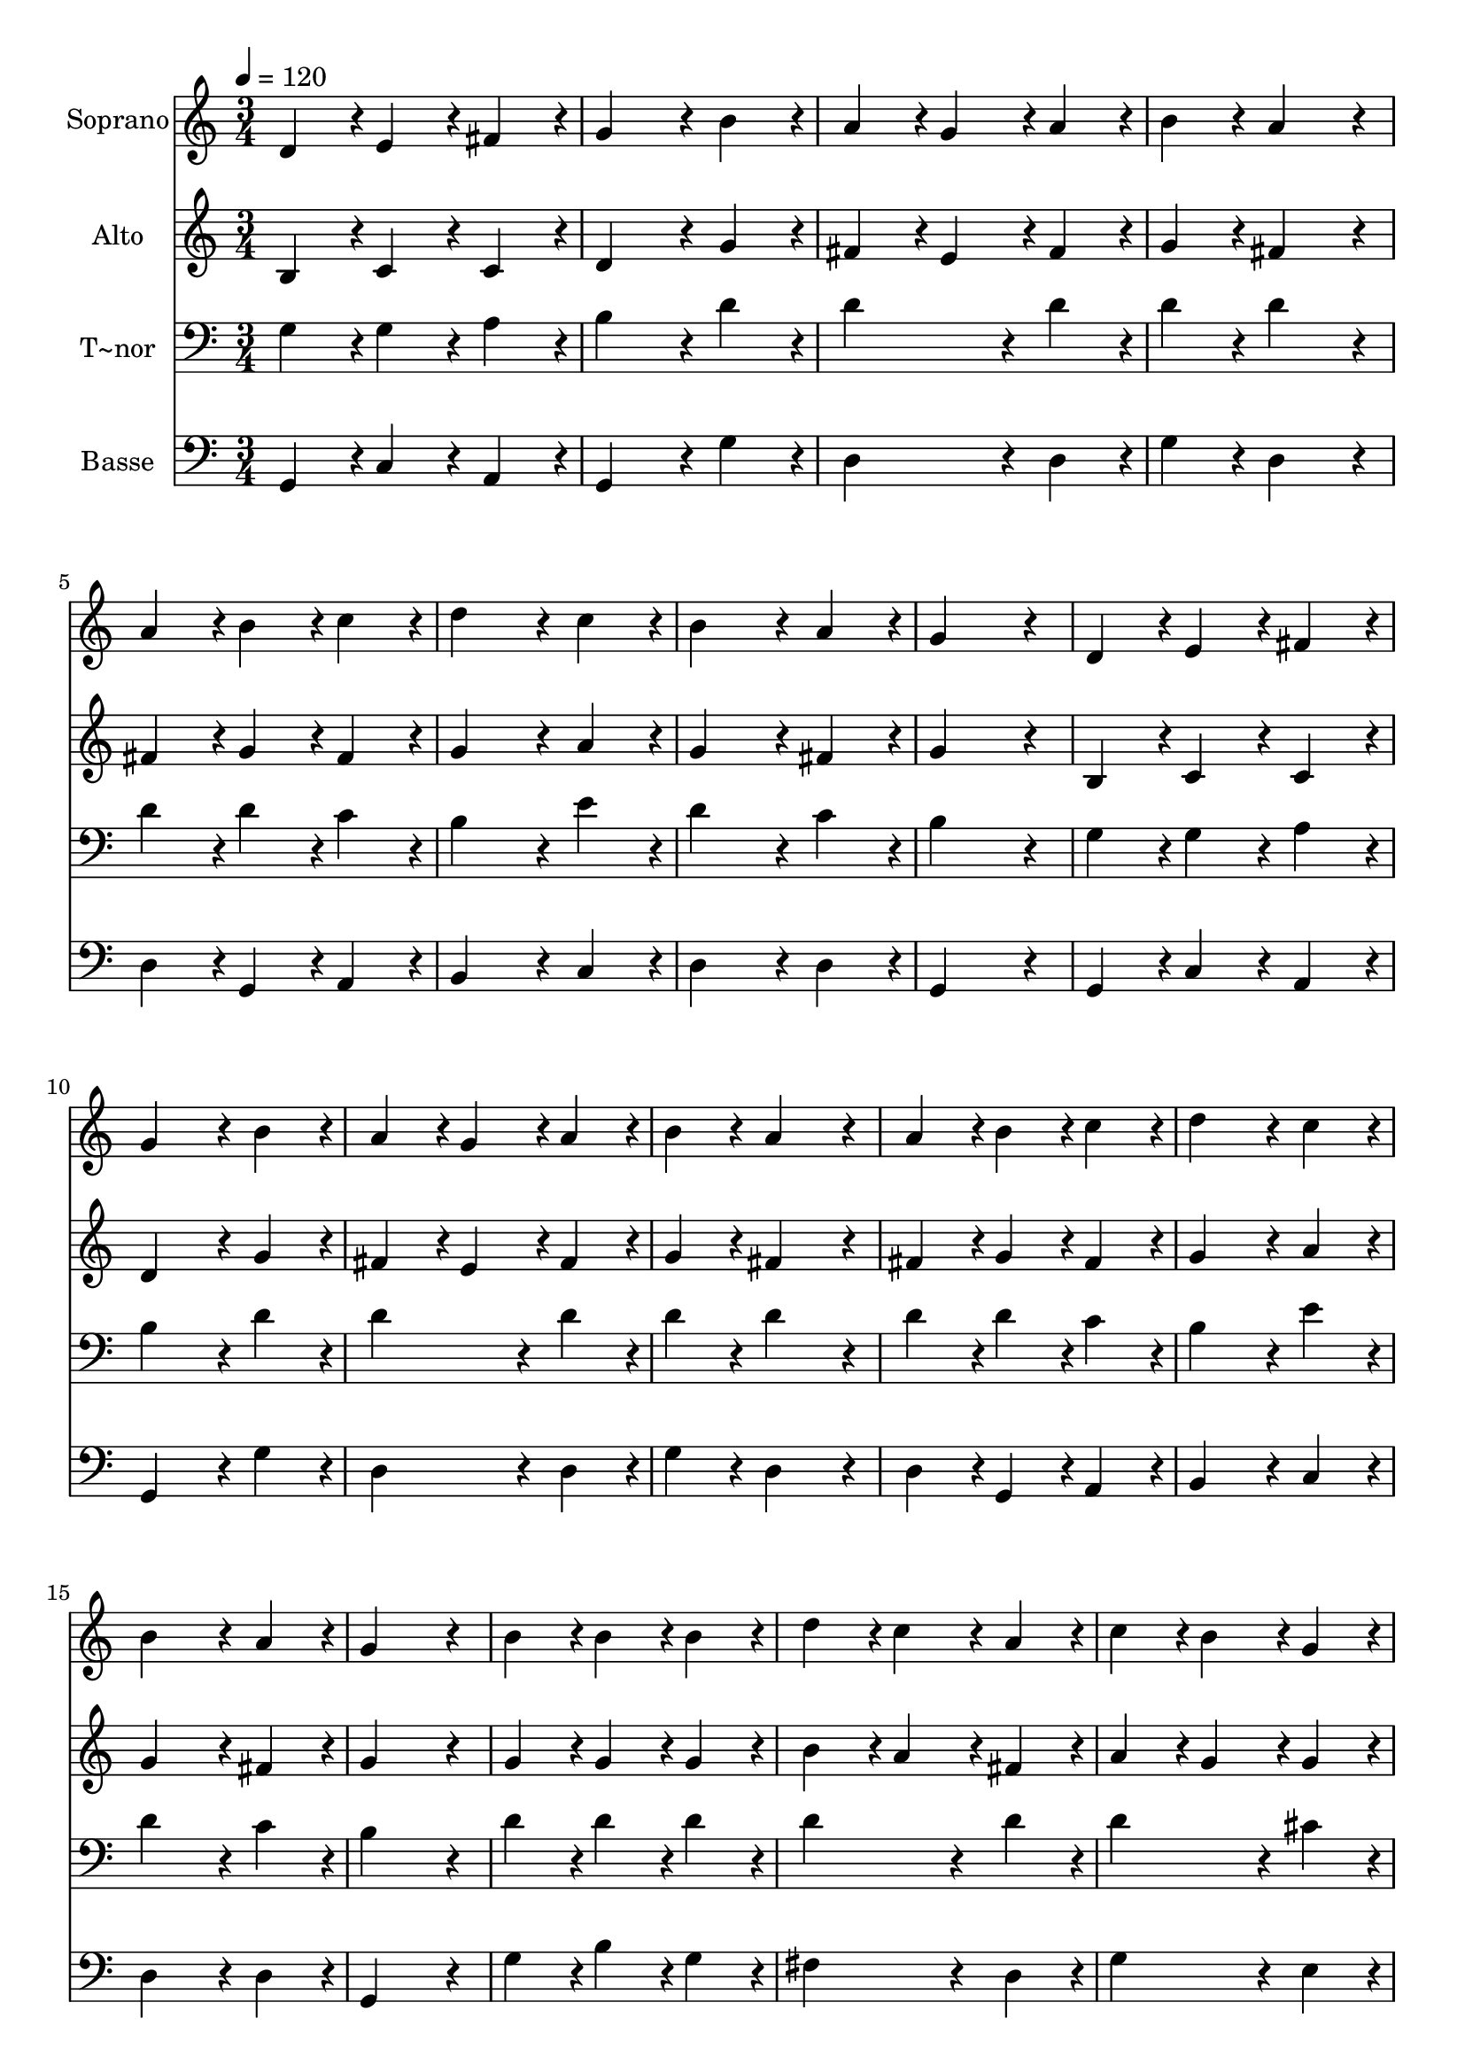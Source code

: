 % Lily was here -- automatically converted by c:/Program Files (x86)/LilyPond/usr/bin/midi2ly.py from output/044.mid
\version "2.14.0"

\layout {
  \context {
    \Voice
    \remove "Note_heads_engraver"
    \consists "Completion_heads_engraver"
    \remove "Rest_engraver"
    \consists "Completion_rest_engraver"
  }
}

trackAchannelA = {
  
  \time 3/4 
  
  \tempo 4 = 120 
  \skip 4*81 
  \time 6/4 
  
}

trackA = <<
  \context Voice = voiceA \trackAchannelA
>>


trackBchannelA = {
  
  \set Staff.instrumentName = "Soprano"
  
  \time 3/4 
  
  \tempo 4 = 120 
  \skip 4*81 
  \time 6/4 
  
}

trackBchannelB = \relative c {
  d'4*86/96 r4*10/96 e4*86/96 r4*10/96 fis4*86/96 r4*10/96 g4*172/96 
  r4*20/96 b4*86/96 r4*10/96 
  | % 2
  a4*86/96 r4*10/96 g4*86/96 r4*10/96 a4*86/96 r4*10/96 b4*86/96 
  r4*10/96 a4*172/96 r4*20/96 
  | % 3
  a4*86/96 r4*10/96 b4*86/96 r4*10/96 c4*86/96 r4*10/96 d4*172/96 
  r4*20/96 c4*86/96 r4*10/96 
  | % 4
  b4*172/96 r4*20/96 a4*86/96 r4*10/96 g4*259/96 r4*29/96 
  | % 5
  d4*86/96 r4*10/96 e4*86/96 r4*10/96 fis4*86/96 r4*10/96 g4*172/96 
  r4*20/96 b4*86/96 r4*10/96 
  | % 6
  a4*86/96 r4*10/96 g4*86/96 r4*10/96 a4*86/96 r4*10/96 b4*86/96 
  r4*10/96 a4*172/96 r4*20/96 
  | % 7
  a4*86/96 r4*10/96 b4*86/96 r4*10/96 c4*86/96 r4*10/96 d4*172/96 
  r4*20/96 c4*86/96 r4*10/96 
  | % 8
  b4*172/96 r4*20/96 a4*86/96 r4*10/96 g4*259/96 r4*29/96 
  | % 9
  b4*86/96 r4*10/96 b4*86/96 r4*10/96 b4*86/96 r4*10/96 d4*86/96 
  r4*10/96 c4*86/96 r4*10/96 a4*86/96 r4*10/96 
  | % 10
  c4*86/96 r4*10/96 b4*86/96 r4*10/96 g4*86/96 r4*10/96 b4*86/96 
  r4*10/96 a4*172/96 r4*20/96 
  | % 11
  e'4*86/96 r4*10/96 d4*86/96 r4*10/96 c4*86/96 r4*10/96 b4*86/96 
  r4*10/96 a4*86/96 r4*10/96 g4*86/96 r4*10/96 
  | % 12
  a4*86/96 r4*10/96 g4*86/96 r4*10/96 fis4*86/96 r4*10/96 d'4*259/96 
  r4*29/96 
  | % 13
  e4*86/96 r4*10/96 d4*86/96 r4*10/96 c4*86/96 r4*10/96 b4*86/96 
  r4*10/96 a4*86/96 r4*10/96 g4*86/96 r4*10/96 
  | % 14
  a4*86/96 r4*10/96 g4*86/96 r4*10/96 fis4*86/96 r4*10/96 g128*115 
}

trackB = <<
  \context Voice = voiceA \trackBchannelA
  \context Voice = voiceB \trackBchannelB
>>


trackCchannelA = {
  
  \set Staff.instrumentName = "Alto"
  
  \time 3/4 
  
  \tempo 4 = 120 
  \skip 4*81 
  \time 6/4 
  
}

trackCchannelB = \relative c {
  b'4*86/96 r4*10/96 c4*86/96 r4*10/96 c4*86/96 r4*10/96 d4*172/96 
  r4*20/96 g4*86/96 r4*10/96 
  | % 2
  fis4*86/96 r4*10/96 e4*86/96 r4*10/96 fis4*86/96 r4*10/96 g4*86/96 
  r4*10/96 fis4*172/96 r4*20/96 
  | % 3
  fis4*86/96 r4*10/96 g4*86/96 r4*10/96 fis4*86/96 r4*10/96 g4*172/96 
  r4*20/96 a4*86/96 r4*10/96 
  | % 4
  g4*172/96 r4*20/96 fis4*86/96 r4*10/96 g4*259/96 r4*29/96 
  | % 5
  b,4*86/96 r4*10/96 c4*86/96 r4*10/96 c4*86/96 r4*10/96 d4*172/96 
  r4*20/96 g4*86/96 r4*10/96 
  | % 6
  fis4*86/96 r4*10/96 e4*86/96 r4*10/96 fis4*86/96 r4*10/96 g4*86/96 
  r4*10/96 fis4*172/96 r4*20/96 
  | % 7
  fis4*86/96 r4*10/96 g4*86/96 r4*10/96 fis4*86/96 r4*10/96 g4*172/96 
  r4*20/96 a4*86/96 r4*10/96 
  | % 8
  g4*172/96 r4*20/96 fis4*86/96 r4*10/96 g4*259/96 r4*29/96 
  | % 9
  g4*86/96 r4*10/96 g4*86/96 r4*10/96 g4*86/96 r4*10/96 b4*86/96 
  r4*10/96 a4*86/96 r4*10/96 fis4*86/96 r4*10/96 
  | % 10
  a4*86/96 r4*10/96 g4*86/96 r4*10/96 g4*86/96 r4*10/96 g4*86/96 
  r4*10/96 fis4*172/96 r4*20/96 
  | % 11
  g4*86/96 r4*10/96 g4*86/96 r4*10/96 a4*86/96 r4*10/96 g4*86/96 
  r4*10/96 fis4*86/96 r4*10/96 e4*86/96 r4*10/96 
  | % 12
  e4*86/96 r4*10/96 d4*86/96 r4*10/96 d4*86/96 r4*10/96 d4*259/96 
  r4*29/96 
  | % 13
  g4*86/96 r4*10/96 g4*86/96 r4*10/96 a4*86/96 r4*10/96 g4*86/96 
  r4*10/96 fis4*86/96 r4*10/96 e4*86/96 r4*10/96 
  | % 14
  e4*86/96 r4*10/96 d4*86/96 r4*10/96 c4*86/96 r4*10/96 b128*115 
}

trackC = <<
  \context Voice = voiceA \trackCchannelA
  \context Voice = voiceB \trackCchannelB
>>


trackDchannelA = {
  
  \set Staff.instrumentName = "T~nor"
  
  \time 3/4 
  
  \tempo 4 = 120 
  \skip 4*81 
  \time 6/4 
  
}

trackDchannelB = \relative c {
  g'4*86/96 r4*10/96 g4*86/96 r4*10/96 a4*86/96 r4*10/96 b4*172/96 
  r4*20/96 d4*86/96 r4*10/96 
  | % 2
  d4*172/96 r4*20/96 d4*86/96 r4*10/96 d4*86/96 r4*10/96 d4*172/96 
  r4*20/96 
  | % 3
  d4*86/96 r4*10/96 d4*86/96 r4*10/96 c4*86/96 r4*10/96 b4*172/96 
  r4*20/96 e4*86/96 r4*10/96 
  | % 4
  d4*172/96 r4*20/96 c4*86/96 r4*10/96 b4*259/96 r4*29/96 
  | % 5
  g4*86/96 r4*10/96 g4*86/96 r4*10/96 a4*86/96 r4*10/96 b4*172/96 
  r4*20/96 d4*86/96 r4*10/96 
  | % 6
  d4*172/96 r4*20/96 d4*86/96 r4*10/96 d4*86/96 r4*10/96 d4*172/96 
  r4*20/96 
  | % 7
  d4*86/96 r4*10/96 d4*86/96 r4*10/96 c4*86/96 r4*10/96 b4*172/96 
  r4*20/96 e4*86/96 r4*10/96 
  | % 8
  d4*172/96 r4*20/96 c4*86/96 r4*10/96 b4*259/96 r4*29/96 
  | % 9
  d4*86/96 r4*10/96 d4*86/96 r4*10/96 d4*86/96 r4*10/96 d4*172/96 
  r4*20/96 d4*86/96 r4*10/96 
  | % 10
  d4*172/96 r4*20/96 cis4*86/96 r4*10/96 d4*259/96 r4*29/96 
  | % 11
  c4*86/96 r4*10/96 b4*86/96 r4*10/96 d4*86/96 r4*10/96 d4*86/96 
  r4*10/96 c4*86/96 r4*10/96 b4*86/96 r4*10/96 
  | % 12
  c4*86/96 r4*10/96 b4*86/96 r4*10/96 a4*86/96 r4*10/96 g4*259/96 
  r4*29/96 
  | % 13
  c4*86/96 r4*10/96 b4*86/96 r4*10/96 d4*86/96 r4*10/96 d4*86/96 
  r4*10/96 c4*86/96 r4*10/96 b4*86/96 r4*10/96 
  | % 14
  c4*86/96 r4*10/96 b4*86/96 r4*10/96 a4*86/96 r4*10/96 g128*115 
}

trackD = <<

  \clef bass
  
  \context Voice = voiceA \trackDchannelA
  \context Voice = voiceB \trackDchannelB
>>


trackEchannelA = {
  
  \set Staff.instrumentName = "Basse"
  
  \time 3/4 
  
  \tempo 4 = 120 
  \skip 4*81 
  \time 6/4 
  
}

trackEchannelB = \relative c {
  g4*86/96 r4*10/96 c4*86/96 r4*10/96 a4*86/96 r4*10/96 g4*172/96 
  r4*20/96 g'4*86/96 r4*10/96 
  | % 2
  d4*172/96 r4*20/96 d4*86/96 r4*10/96 g4*86/96 r4*10/96 d4*172/96 
  r4*20/96 
  | % 3
  d4*86/96 r4*10/96 g,4*86/96 r4*10/96 a4*86/96 r4*10/96 b4*172/96 
  r4*20/96 c4*86/96 r4*10/96 
  | % 4
  d4*172/96 r4*20/96 d4*86/96 r4*10/96 g,4*259/96 r4*29/96 
  | % 5
  g4*86/96 r4*10/96 c4*86/96 r4*10/96 a4*86/96 r4*10/96 g4*172/96 
  r4*20/96 g'4*86/96 r4*10/96 
  | % 6
  d4*172/96 r4*20/96 d4*86/96 r4*10/96 g4*86/96 r4*10/96 d4*172/96 
  r4*20/96 
  | % 7
  d4*86/96 r4*10/96 g,4*86/96 r4*10/96 a4*86/96 r4*10/96 b4*172/96 
  r4*20/96 c4*86/96 r4*10/96 
  | % 8
  d4*172/96 r4*20/96 d4*86/96 r4*10/96 g,4*259/96 r4*29/96 
  | % 9
  g'4*86/96 r4*10/96 b4*86/96 r4*10/96 g4*86/96 r4*10/96 fis4*172/96 
  r4*20/96 d4*86/96 r4*10/96 
  | % 10
  g4*172/96 r4*20/96 e4*86/96 r4*10/96 d4*259/96 r4*29/96 
  | % 11
  g4*86/96 r4*10/96 g4*86/96 r4*10/96 fis4*86/96 r4*10/96 g4*86/96 
  r4*10/96 d4*86/96 r4*10/96 e4*86/96 r4*10/96 
  | % 12
  c4*86/96 r4*10/96 d4*86/96 r4*10/96 d4*86/96 r4*10/96 b4*259/96 
  r4*29/96 
  | % 13
  c4*86/96 r4*10/96 g'4*86/96 r4*10/96 fis4*86/96 r4*10/96 g4*86/96 
  r4*10/96 d4*86/96 r4*10/96 e4*86/96 r4*10/96 
  | % 14
  c4*86/96 r4*10/96 d4*86/96 r4*10/96 d4*86/96 r4*10/96 g,128*115 
}

trackE = <<

  \clef bass
  
  \context Voice = voiceA \trackEchannelA
  \context Voice = voiceB \trackEchannelB
>>


\score {
  <<
    \context Staff=trackB \trackA
    \context Staff=trackB \trackB
    \context Staff=trackC \trackA
    \context Staff=trackC \trackC
    \context Staff=trackD \trackA
    \context Staff=trackD \trackD
    \context Staff=trackE \trackA
    \context Staff=trackE \trackE
  >>
  \layout {}
  \midi {}
}
